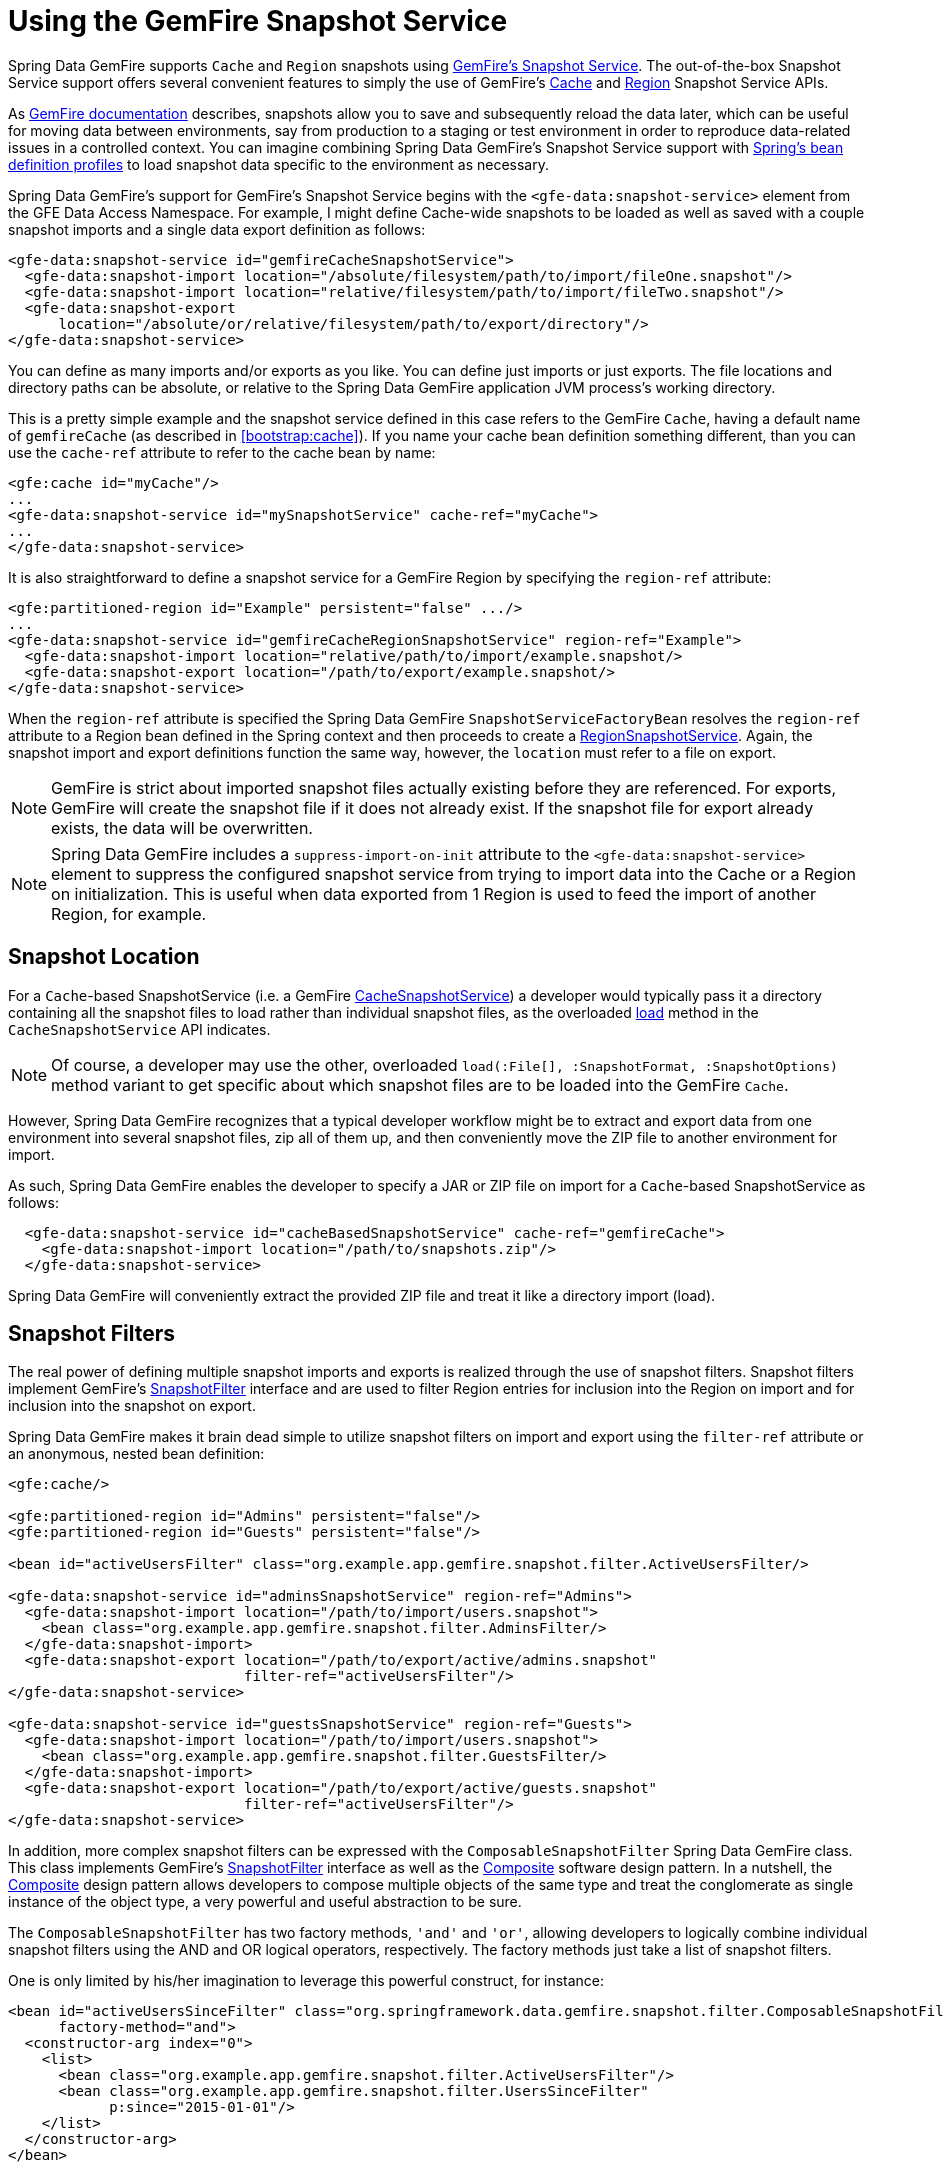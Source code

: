 [[bootstrap:snapshot]]
= Using the GemFire Snapshot Service

Spring Data GemFire supports `Cache` and `Region` snapshots using http://gemfire81.docs.pivotal.io/latest/userguide/index.html#managing/cache_snapshots/chapter_overview.html[GemFire's Snapshot Service].
The out-of-the-box Snapshot Service support offers several convenient features to simply the use of GemFire's http://data-docs-samples.cfapps.io/docs-gemfire/latest/javadocs/japi/com/gemstone/gemfire/cache/snapshot/CacheSnapshotService.html[Cache]
and http://data-docs-samples.cfapps.io/docs-gemfire/latest/javadocs/japi/com/gemstone/gemfire/cache/snapshot/RegionSnapshotService.html[Region] Snapshot Service APIs.

As http://gemfire.docs.pivotal.io/docs-gemfire/latest/managing/cache_snapshots/chapter_overview.html[GemFire documentation] describes,
snapshots allow you to save and subsequently reload the data later, which can be useful for moving data between environments,
say from production to a staging or test environment in order to reproduce data-related issues in a controlled context.
You can imagine combining Spring Data GemFire's Snapshot Service support with http://docs.spring.io/spring/docs/current/spring-framework-reference/htmlsingle/#beans-definition-profiles[Spring's bean definition profiles]
to load snapshot data specific to the environment as necessary.

Spring Data GemFire's support for GemFire's Snapshot Service begins with the `<gfe-data:snapshot-service>` element
from the GFE Data Access Namespace.  For example, I might define Cache-wide snapshots to be loaded as well as saved
with a couple snapshot imports and a single data export definition as follows:

[source,xml]
----
<gfe-data:snapshot-service id="gemfireCacheSnapshotService">
  <gfe-data:snapshot-import location="/absolute/filesystem/path/to/import/fileOne.snapshot"/>
  <gfe-data:snapshot-import location="relative/filesystem/path/to/import/fileTwo.snapshot"/>
  <gfe-data:snapshot-export
      location="/absolute/or/relative/filesystem/path/to/export/directory"/>
</gfe-data:snapshot-service>
----

You can define as many imports and/or exports as you like.  You can define just imports or just exports. The file locations
and directory paths can be absolute, or relative to the Spring Data GemFire application JVM process's working directory.

This is a pretty simple example and the snapshot service defined in this case refers to the GemFire `Cache`, having a
default name of `gemfireCache` (as described in <<bootstrap:cache>>).  If you name your cache bean definition something
different, than you can use the `cache-ref` attribute to refer to the cache bean by name:

[source,xml]
----
<gfe:cache id="myCache"/>
...
<gfe-data:snapshot-service id="mySnapshotService" cache-ref="myCache">
...
</gfe-data:snapshot-service>
----

It is also straightforward to define a snapshot service for a GemFire Region by specifying the `region-ref` attribute:

[source,xml]
----
<gfe:partitioned-region id="Example" persistent="false" .../>
...
<gfe-data:snapshot-service id="gemfireCacheRegionSnapshotService" region-ref="Example">
  <gfe-data:snapshot-import location="relative/path/to/import/example.snapshot/>
  <gfe-data:snapshot-export location="/path/to/export/example.snapshot/>
</gfe-data:snapshot-service>
----

When the `region-ref` attribute is specified the Spring Data GemFire `SnapshotServiceFactoryBean` resolves
the `region-ref` attribute to a Region bean defined in the Spring context and then proceeds to create a
http://data-docs-samples.cfapps.io/docs-gemfire/latest/javadocs/japi/com/gemstone/gemfire/cache/snapshot/RegionSnapshotService.html[RegionSnapshotService].
Again, the snapshot import and export definitions function the same way, however, the `location` must refer to a file
on export.

NOTE: GemFire is strict about imported snapshot files actually existing before they are referenced.  For exports,
GemFire will create the snapshot file if it does not already exist.  If the snapshot file for export already exists,
the data will be overwritten.

NOTE: Spring Data GemFire includes a `suppress-import-on-init` attribute to the `<gfe-data:snapshot-service>` element
to suppress the configured snapshot service from trying to import data into the Cache or a Region on initialization.
This is useful when data exported from 1 Region is used to feed the import of another Region, for example.

[[bootstrap:snapshot:location]]
== Snapshot Location

For a `Cache`-based SnapshotService (i.e. a GemFire http://data-docs-samples.cfapps.io/docs-gemfire/latest/javadocs/japi/com/gemstone/gemfire/cache/snapshot/CacheSnapshotService.html[CacheSnapshotService])
a developer would typically pass it a directory containing all the snapshot files to load rather than individual snapshot files,
as the overloaded http://data-docs-samples.cfapps.io/docs-gemfire/latest/javadocs/japi/com/gemstone/gemfire/cache/snapshot/CacheSnapshotService.html#load(java.io.File,%20com.gemstone.gemfire.cache.snapshot.SnapshotOptions.SnapshotFormat)[load] method
in the `CacheSnapshotService` API indicates.

NOTE: Of course, a developer may use the other, overloaded `load(:File[], :SnapshotFormat, :SnapshotOptions)` method
variant to get specific about which snapshot files are to be loaded into the GemFire `Cache`.

However, Spring Data GemFire recognizes that a typical developer workflow might be to extract and export data from one environment
into several snapshot files, zip all of them up, and then conveniently move the ZIP file to another environment for import.

As such, Spring Data GemFire enables the developer to specify a JAR or ZIP file on import for a `Cache`-based SnapshotService
as follows:

[source,xml]
----
  <gfe-data:snapshot-service id="cacheBasedSnapshotService" cache-ref="gemfireCache">
    <gfe-data:snapshot-import location="/path/to/snapshots.zip"/>
  </gfe-data:snapshot-service>
----

Spring Data GemFire will conveniently extract the provided ZIP file and treat it like a directory import (load).

[[bootstrap:snapshot:filters]]
== Snapshot Filters

The real power of defining multiple snapshot imports and exports is realized through the use of snapshot filters.
Snapshot filters implement GemFire's http://data-docs-samples.cfapps.io/docs-gemfire/latest/javadocs/japi/com/gemstone/gemfire/cache/snapshot/SnapshotFilter.html[SnapshotFilter] interface
and are used to filter Region entries for inclusion into the Region on import and for inclusion into the snapshot on export.

Spring Data GemFire makes it brain dead simple to utilize snapshot filters on import and export using the `filter-ref`
attribute or an anonymous, nested bean definition:

[source,xml]
----
<gfe:cache/>

<gfe:partitioned-region id="Admins" persistent="false"/>
<gfe:partitioned-region id="Guests" persistent="false"/>

<bean id="activeUsersFilter" class="org.example.app.gemfire.snapshot.filter.ActiveUsersFilter/>

<gfe-data:snapshot-service id="adminsSnapshotService" region-ref="Admins">
  <gfe-data:snapshot-import location="/path/to/import/users.snapshot">
    <bean class="org.example.app.gemfire.snapshot.filter.AdminsFilter/>
  </gfe-data:snapshot-import>
  <gfe-data:snapshot-export location="/path/to/export/active/admins.snapshot"
                            filter-ref="activeUsersFilter"/>
</gfe-data:snapshot-service>

<gfe-data:snapshot-service id="guestsSnapshotService" region-ref="Guests">
  <gfe-data:snapshot-import location="/path/to/import/users.snapshot">
    <bean class="org.example.app.gemfire.snapshot.filter.GuestsFilter/>
  </gfe-data:snapshot-import>
  <gfe-data:snapshot-export location="/path/to/export/active/guests.snapshot"
                            filter-ref="activeUsersFilter"/>
</gfe-data:snapshot-service>
----

In addition, more complex snapshot filters can be expressed with the `ComposableSnapshotFilter` Spring Data GemFire class.
This class implements GemFire's http://data-docs-samples.cfapps.io/docs-gemfire/latest/javadocs/japi/com/gemstone/gemfire/cache/snapshot/SnapshotFilter.html[SnapshotFilter] interface
as well as the https://en.wikipedia.org/wiki/Composite_pattern[Composite] software design pattern.  In a nutshell, the
https://en.wikipedia.org/wiki/Composite_pattern[Composite] design pattern allows developers to compose multiple objects
of the same type and treat the conglomerate as single instance of the object type, a very powerful and useful abstraction
to be sure.

The `ComposableSnapshotFilter` has two factory methods, `'and'` and `'or'`, allowing developers to logically combine individual
snapshot filters using the AND and OR logical operators, respectively.  The factory methods just take a list of snapshot filters.

One is only limited by his/her imagination to leverage this powerful construct, for instance:

[source,xml]
----
<bean id="activeUsersSinceFilter" class="org.springframework.data.gemfire.snapshot.filter.ComposableSnapshotFilter"
      factory-method="and">
  <constructor-arg index="0">
    <list>
      <bean class="org.example.app.gemfire.snapshot.filter.ActiveUsersFilter"/>
      <bean class="org.example.app.gemfire.snapshot.filter.UsersSinceFilter"
            p:since="2015-01-01"/>
    </list>
  </constructor-arg>
</bean>
----

You could then go onto combine the `activesUsersSinceFilter` with another filter using `'or'` like so:

[source,xml]
----
<bean id="covertOrActiveUsersSinceFilter" class="org.springframework.data.gemfire.snapshot.filter.ComposableSnapshotFilter"
      factory-method="or">
  <constructor-arg index="0">
    <list>
      <ref bean="activeUsersSinceFilter"/>
      <bean class="org.example.app.gemfire.snapshot.filter.CovertUsersFilter"/>
    </list>
  </constructor-arg>
</bean>
----

[[bootstrap::snapshot::events]]
== Snapshot Events

By default, Spring Data GemFire uses GemFire's Snapshot Services on startup to import data and shutdown to export data.
However, you may want to trigger periodic, event-based snapshots, for either import or export from within your application.

For this purpose, Spring Data GemFire defines two additional Spring application events (extending Spring's http://docs.spring.io/spring/docs/current/javadoc-api/org/springframework/context/ApplicationEvent.html[ApplicationEvent] class)
for imports and exports, respectively: `ImportSnapshotApplicationEvent` and `ExportSnapshotApplicationEvent`.

The two application events can be targeted at the entire GemFire Cache, or individual GemFire Regions.  The constructors
of these `ApplicationEvent` classes accept an optional Region pathname (e.g. "/Example") as well as 0 or more
`SnapshotMetadata` instances.

The array of `SnapshotMetadata` is used to override the snapshot meta-data defined by `<gfe-data:snapshot-import>`
and `<gfe-data:snapshot-export>` sub-elements in XML, which will be used in cases where snapshot application events
do not explicitly provide `SnapshotMetadata`.  Each individual `SnapshotMetadata` instance can define it's own `location`
and `filters` properties.

Import/export snapshot application events are received by all snapshot service beans defined in the Spring application context.
However, import/export events are only processed by "matching" snapshot service beans.

A Region-based `[Import|Export]SnapshotApplicationEvent` matches if the snapshot service bean defined is a `RegionSnapshotService`
and it's Region reference (as determined by `region-ref`) matches the Region's pathname specified by the snapshot application event.
A Cache-based `[Import|Export]SnapshotApplicationEvent` (i.e. a snapshot application event without a Region pathname) triggers
all snapshot service beans, including any `RegionSnapshotService` beans, to perform either an import or export, respectively.

It is very easy to use Spring's http://docs.spring.io/spring/docs/current/javadoc-api/org/springframework/context/ApplicationEventPublisher.html[ApplicationEventPublisher] interface
to fire import and/or export snapshot application events from your application like so:

[source,java]
----
@Component
public class ExampleApplicationComponent {

  @Autowired
  private ApplicationEventPublisher eventPublisher;

  @Resource(name = "Example")
  private Region<?, ?> example;

  public void someMethod() {
    ...

    SnapshotFilter myFilter = ...;

    SnapshotMetadata exportSnapshotMetadata = new SnapshotMetadata(new File(System.getProperty("user.dir"),
      "/path/to/export/data.snapshot"), myFilter, null);

    eventPublisher.publishEvent(new ExportSnapshotApplicationEvent(this, example.getFullPath(), exportSnapshotMetadata);

    ...
  }
}
----

In this particular example, only the "/Example" Region's SnapshotService bean will pick up and handle the export event,
saving the filtered "/Example" Region's data to the "data.snapshot" file in a sub-direcrtory of the application's
working directory.

Using Spring application events and messaging subsystem is a good way to keep your application loosely coupled.  It is
also not difficult to imagine that the snapshot application events could be fired on a periodic basis using Spring's
http://docs.spring.io/spring/docs/current/spring-framework-reference/htmlsingle/#scheduling-task-scheduler[Scheduling] services.
